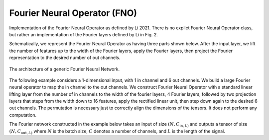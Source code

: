 Fourier Neural Operator (FNO)
~~~~~~~~~~~~~~~~~~~~~~~~~~~~~

Implementation of the Fourier Neural Operator as defined by Li 2021.
There is no explict Fourier Neural Operator class, but rather an implementation of the Fourier layers defined by Li in
Fig. 2.

Schematically, we represent the Fourier Neural Operator as having three parts shown below.
After the input layer, we lift the number of features up to the width of the Fourier layers, apply the Fourier layers,
then project the Fourier representation to the desired number of out channels.

.. figure:: ./figures/fourier_network_diagram.pdf
   :align: center
   :class: with-border
   :width: 800
   :alt: A diagram showing the architecture of a Fourier neural network network.

   The architecture of a generic Fourier Neural Network.


The following example considers a 1-dimensional input, with 1 in channel and 6 out channels.
We build a large Fourier neural operator to map the in channel to the out channels.
We construct Fourier Neural Operator with a standard linear lifting layer from the number of
in channels to the width of the fourier layers, 4 Fourier layers, followed by two projection layers that steps from
the width down to 16 features, apply the rectified linear unit, then step down again to the desired 6 out channels.
The permutation is necessary just to correctly align the dimensions of the tensors. It does not perform any computation.

The Fourier network constructed in the example below takes an input of size :math:`(N, C_{\text{in}, L)` and outputs
a tensor of size :math:`(N, C_{\text{out}, L)` where :math:`N` is the batch size, :math:`C` denotes a number of channels,
and :math:`L` is the length of the signal.

.. code-block:: python
    :linenos:

    import torch
    import torch.nn as nn
    import UQpy.scientific_machine_learning as sml

    in_channels = 1
    out_channels = 6
    width = 32
    modes = 50

    fno = nn.Sequential(
        nn.Linear(in_channels, width),  # lifting layer
        sml.Permutation((0, 2, 1)),
        sml.Fourier1d(width, modes),  # start of Fourier layers
        nn.ReLU(),
        sml.Fourier1d(width, modes),
        nn.ReLU(),
        sml.Fourier1d(width, modes),
        nn.ReLU(),
        sml.Fourier1d(width, modes),
        sml.Permutation((0, 2, 1)),
        nn.Linear(width, 16),  # start of projection layers
        nn.ReLU(),
        nn.Linear(16, out_channels)
    )

    N = 25
    L = 100
    x = torch.rand((N, L, in_channels))
    prediction = fno(x)  # prediction has shape (N, L, out_channels)
    print(x.shape)
    print(prediction.shape)
    print(fno)